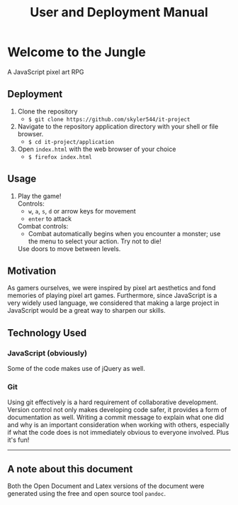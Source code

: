 #+title: User and Deployment Manual

#+OPTIONS: author:nil
#+OPTIONS: toc:nil
#+OPTIONS: \n:t
#+OPTIONS: num:2
#+LATEX_HEADER: \usepackage{helvet}
#+LATEX_HEADER: \renewcommand{\familydefault}{\sfdefault}


* Welcome to the Jungle
A JavaScript pixel art RPG

** Deployment
1. Clone the repository
   - ~$ git clone https://github.com/skyler544/it-project~
2. Navigate to the repository application directory with your shell or file browser.
   - ~$ cd it-project/application~
3. Open ~index.html~ with the web browser of your choice
   - ~$ firefox index.html~

** Usage
1. Play the game!
   Controls:
   - ~w~, ~a~, ~s~, ~d~ or arrow keys for movement
   - ~enter~ to attack
   Combat controls:
   - Combat automatically begins when you encounter a monster; use the menu to select your action. Try not to die!
   Use doors to move between levels.

** Motivation
As gamers ourselves, we were inspired by pixel art aesthetics and fond memories of playing pixel art games. Furthermore, since JavaScript is a very widely used language, we considered that making a large project in JavaScript would be a great way to sharpen our skills.

** Technology Used
*** JavaScript (obviously)
Some of the code makes use of jQuery as well.
*** Git
Using git effectively is a hard requirement of collaborative development. Version control not only makes developing code safer, it provides a form of documentation as well. Writing a commit message to explain what one did and why is an important consideration when working with others, especially if what the code does is not immediately obvious to everyone involved. Plus it's fun!

   -----

** A note about this document
Both the Open Document and Latex versions of the document were generated using the free and open source tool ~pandoc~.
